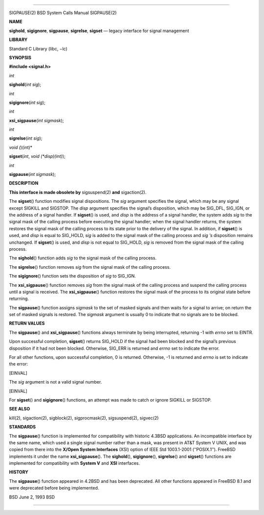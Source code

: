 --------------

SIGPAUSE(2) BSD System Calls Manual SIGPAUSE(2)

**NAME**

**sighold**, **sigignore**, **sigpause**, **sigrelse**, **sigset** —
legacy interface for signal management

**LIBRARY**

Standard C Library (libc, −lc)

**SYNOPSIS**

**#include <signal.h>**

*int*

**sighold**\ (*int sig*);

*int*

**sigignore**\ (*int sig*);

*int*

**xsi_sigpause**\ (*int sigmask*);

*int*

**sigrelse**\ (*int sig*);

*void (*)(int)*

**sigset**\ (*int*, *void (*disp)(int)*);

*int*

**sigpause**\ (*int sigmask*);

**DESCRIPTION**

**This interface is made obsolete by** sigsuspend(2) **and**
sigaction(2).

The **sigset**\ () function modifies signal dispositions. The *sig*
argument specifies the signal, which may be any signal except SIGKILL
and SIGSTOP. The *disp* argument specifies the signal’s disposition,
which may be SIG_DFL, SIG_IGN, or the address of a signal handler. If
**sigset**\ () is used, and *disp* is the address of a signal handler,
the system adds *sig* to the signal mask of the calling process before
executing the signal handler; when the signal handler returns, the
system restores the signal mask of the calling process to its state
prior to the delivery of the signal. In addition, if **sigset**\ () is
used, and *disp* is equal to SIG_HOLD, *sig* is added to the signal mask
of the calling process and *sig ’s* disposition remains unchanged. If
**sigset**\ () is used, and *disp* is not equal to SIG_HOLD, *sig* is
removed from the signal mask of the calling process.

The **sighold**\ () function adds *sig* to the signal mask of the
calling process.

The **sigrelse**\ () function removes *sig* from the signal mask of the
calling process.

The **sigignore**\ () function sets the disposition of *sig* to SIG_IGN.

The **xsi_sigpause**\ () function removes *sig* from the signal mask of
the calling process and suspend the calling process until a signal is
received. The **xsi_sigpause**\ () function restores the signal mask of
the process to its original state before returning.

The **sigpause**\ () function assigns *sigmask* to the set of masked
signals and then waits for a signal to arrive; on return the set of
masked signals is restored. The *sigmask* argument is usually 0 to
indicate that no signals are to be blocked.

**RETURN VALUES**

The **sigpause**\ () and **xsi_sigpause**\ () functions always terminate
by being interrupted, returning -1 with *errno* set to EINTR.

Upon successful completion, **sigset**\ () returns SIG_HOLD if the
signal had been blocked and the signal’s previous disposition if it had
not been blocked. Otherwise, SIG_ERR is returned and *errno* set to
indicate the error.

For all other functions, upon successful completion, 0 is returned.
Otherwise, -1 is returned and *errno* is set to indicate the error:

[EINVAL]

The *sig* argument is not a valid signal number.

[EINVAL]

For **sigset**\ () and **sigignore**\ () functions, an attempt was made
to catch or ignore SIGKILL or SIGSTOP.

**SEE ALSO**

kill(2), sigaction(2), sigblock(2), sigprocmask(2), sigsuspend(2),
sigvec(2)

**STANDARDS**

The **sigpause**\ () function is implemented for compatibility with
historic 4.3BSD applications. An incompatible interface by the same
name, which used a single signal number rather than a mask, was present
in AT&T System V UNIX, and was copied from there into the **X/Open
System Interfaces** (XSI) option of IEEE Std 1003.1-2001 (‘‘POSIX.1’’).
FreeBSD implements it under the name **xsi_sigpause**\ (). The
**sighold**\ (), **sigignore**\ (), **sigrelse**\ () and **sigset**\ ()
functions are implemented for compatibility with **System V** and
**XSI** interfaces.

**HISTORY**

The **sigpause**\ () function appeared in 4.2BSD and has been
deprecated. All other functions appeared in FreeBSD 8.1 and were
deprecated before being implemented.

BSD June 2, 1993 BSD

--------------
